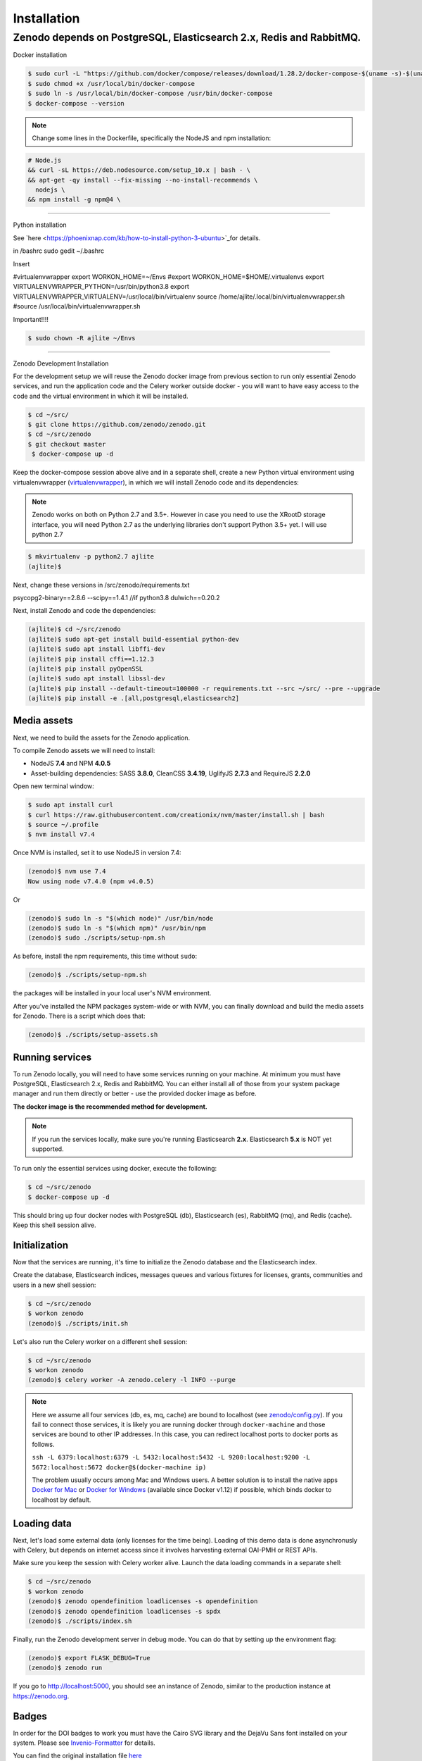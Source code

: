 Installation
============

Zenodo depends on PostgreSQL, Elasticsearch 2.x, Redis and RabbitMQ.
-------------------

Docker installation

.. code-block:: console

    $ sudo curl -L "https://github.com/docker/compose/releases/download/1.28.2/docker-compose-$(uname -s)-$(uname -m)" -o /usr/local/bin/docker-compose
    $ sudo chmod +x /usr/local/bin/docker-compose
    $ sudo ln -s /usr/local/bin/docker-compose /usr/bin/docker-compose
    $ docker-compose --version

.. note::

 Change some lines in the Dockerfile, specifically the NodeJS and npm installation:

.. code-block:: console
    
    # Node.js 
    && curl -sL https://deb.nodesource.com/setup_10.x | bash - \
    && apt-get -qy install --fix-missing --no-install-recommends \
      nodejs \
    && npm install -g npm@4 \

--------------------

Python installation

See `here <https://phoenixnap.com/kb/how-to-install-python-3-ubuntu>`_for details.


in /bashrc
sudo gedit ~/.bashrc

Insert

#virtualenvwrapper
export WORKON_HOME=~/Envs
#export WORKON_HOME=$HOME/.virtualenvs
export VIRTUALENVWRAPPER_PYTHON=/usr/bin/python3.8
export VIRTUALENVWRAPPER_VIRTUALENV=/usr/local/bin/virtualenv
source /home/ajlite/.local/bin/virtualenvwrapper.sh
#source /usr/local/bin/virtualenvwrapper.sh


Important!!!!

.. code-block:: console

    $ sudo chown -R ajlite ~/Envs

-------------------

Zenodo Development Installation

For the development setup we will reuse the Zenodo docker image from
previous section to run only essential Zenodo services, and run the
application code and the Celery worker outside docker - you will want to
have easy access to the code and the virtual environment in which it will be
installed.

.. code-block:: console

    $ cd ~/src/
    $ git clone https://github.com/zenodo/zenodo.git
    $ cd ~/src/zenodo
    $ git checkout master
     $ docker-compose up -d
  

Keep the docker-compose session above alive and in a separate shell, create a
new Python virtual environment using virtualenvwrapper
(`virtualenvwrapper <https://virtualenvwrapper.readthedocs.io/en/latest/>`_),
in which we will install Zenodo code and its dependencies:

.. note::

    Zenodo works on both on Python 2.7 and 3.5+. However in case you need to
    use the XRootD storage interface, you will need Python 2.7 as the
    underlying libraries don't support Python 3.5+ yet.
    I will use python 2.7
    
    
.. code-block:: console

    $ mkvirtualenv -p python2.7 ajlite
    (ajlite)$


Next, change these versions in /src/zenodo/requirements.txt

psycopg2-binary==2.8.6
--scipy==1.4.1    //if python3.8
dulwich==0.20.2


Next, install Zenodo and code the dependencies:

.. code-block:: console

    (ajlite)$ cd ~/src/zenodo
    (ajlite)$ sudo apt-get install build-essential python-dev
    (ajlite)$ sudo apt install libffi-dev
    (ajlite)$ pip install cffi==1.12.3
    (ajlite)$ pip install pyOpenSSL
    (ajlite)$ sudo apt install libssl-dev
    (ajlite)$ pip install --default-timeout=100000 -r requirements.txt --src ~/src/ --pre --upgrade
    (ajlite)$ pip install -e .[all,postgresql,elasticsearch2]


Media assets
~~~~~~~~~~~~

Next, we need to build the assets for the Zenodo application.

To compile Zenodo assets we will need to install:

* NodeJS **7.4** and NPM **4.0.5**

* Asset-building dependencies: SASS **3.8.0**, CleanCSS **3.4.19**, UglifyJS **2.7.3** and RequireJS **2.2.0**

Open new terminal window:

.. code-block:: console

   $ sudo apt install curl
   $ curl https://raw.githubusercontent.com/creationix/nvm/master/install.sh | bash
   $ source ~/.profile  
   $ nvm install v7.4

Once NVM is installed, set it to use NodeJS in version 7.4:

.. code-block:: console

   (zenodo)$ nvm use 7.4
   Now using node v7.4.0 (npm v4.0.5)

Or

.. code-block:: console

   (zenodo)$ sudo ln -s "$(which node)" /usr/bin/node
   (zenodo)$ sudo ln -s "$(which npm)" /usr/bin/npm
   (zenodo)$ sudo ./scripts/setup-npm.sh


As before, install the npm requirements, this time without ``sudo``:

.. code-block:: console

   (zenodo)$ ./scripts/setup-npm.sh

the packages will be installed in your local user's NVM environment.

After you've installed the NPM packages system-wide or with NVM, you can
finally download and build the media assets for Zenodo. There is a script
which does that:

.. code-block:: console

   (zenodo)$ ./scripts/setup-assets.sh

Running services
~~~~~~~~~~~~~~~~

To run Zenodo locally, you will need to have some services running on your
machine.
At minimum you must have PostgreSQL, Elasticsearch 2.x, Redis and RabbitMQ.
You can either install all of those from your system package manager and run
them directly or better - use the provided docker image as before.

**The docker image is the recommended method for development.**

.. note::

   If you run the services locally, make sure you're running
   Elasticsearch **2.x**. Elasticsearch **5.x** is NOT yet supported.


To run only the essential services using docker, execute the following:

.. code-block:: console

    $ cd ~/src/zenodo
    $ docker-compose up -d

This should bring up four docker nodes with PostgreSQL (db), Elasticsearch (es),
RabbitMQ (mq), and Redis (cache). Keep this shell session alive.

Initialization
~~~~~~~~~~~~~~
Now that the services are running, it's time to initialize the Zenodo database
and the Elasticsearch index.

Create the database, Elasticsearch indices, messages queues and various
fixtures for licenses, grants, communities and users in a new shell session:

.. code-block:: console

   $ cd ~/src/zenodo
   $ workon zenodo
   (zenodo)$ ./scripts/init.sh

Let's also run the Celery worker on a different shell session:

.. code-block:: console

   $ cd ~/src/zenodo
   $ workon zenodo
   (zenodo)$ celery worker -A zenodo.celery -l INFO --purge

.. note::

    Here we assume all four services (db, es, mq, cache) are bound to localhost
    (see `zenodo/config.py <https://github.com/zenodo/zenodo/blob/master/zenodo/config.py/>`_).
    If you fail to connect those services, it is likely
    you are running docker through ``docker-machine`` and those services are
    bound to other IP addresses. In this case, you can redirect localhost ports
    to docker ports as follows.

    ``ssh -L 6379:localhost:6379 -L 5432:localhost:5432 -L 9200:localhost:9200 -L 5672:localhost:5672 docker@$(docker-machine ip)``

    The problem usually occurs among Mac and Windows users. A better solution
    is to install the native apps `Docker for Mac <https://docs.docker.com/docker-for-mac/>`_
    or `Docker for Windows <https://docs.docker.com/docker-for-windows/>`_
    (available since Docker v1.12) if possible,
    which binds docker to localhost by default.

Loading data
~~~~~~~~~~~~

Next, let's load some external data (only licenses for the time being). Loading
of this demo data is done asynchronusly with Celery, but depends on internet
access since it involves harvesting external OAI-PMH or REST APIs.

Make sure you keep the session with Celery worker alive. Launch the data
loading commands in a separate shell:

.. code-block:: console

   $ cd ~/src/zenodo
   $ workon zenodo
   (zenodo)$ zenodo opendefinition loadlicenses -s opendefinition
   (zenodo)$ zenodo opendefinition loadlicenses -s spdx
   (zenodo)$ ./scripts/index.sh

Finally, run the Zenodo development server in debug mode. You can do that by
setting up the environment flag:

.. code-block:: console

    (zenodo)$ export FLASK_DEBUG=True
    (zenodo)$ zenodo run

If you go to http://localhost:5000, you should see an instance of Zenodo,
similar to the production instance at https://zenodo.org.

Badges
~~~~~~
In order for the DOI badges to work you must have the Cairo SVG library and the
DejaVu Sans font installed on your system. Please see `Invenio-Formatter
<http://pythonhosted.org/invenio-formatter/installation.html>`_ for details.



You can find the original installation file `here <https://github.com/AJLite/zenodo/blob/master/INSTALL.rst/>`_ 
